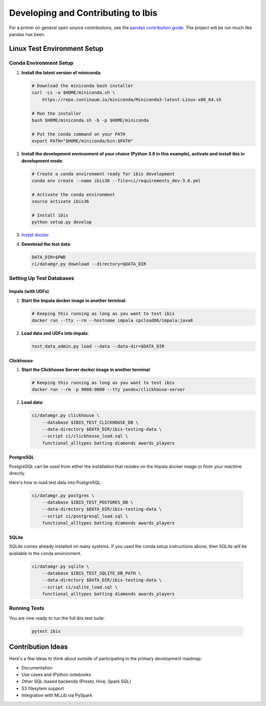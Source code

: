 .. _develop:

***********************************
Developing and Contributing to Ibis
***********************************

For a primer on general open source contributions, see the `pandas contribution
guide <http://pandas.pydata.org/pandas-docs/stable/contributing.html>`_. The
project will be run much like pandas has been.

Linux Test Environment Setup
============================

Conda Environment Setup
-----------------------

#. **Install the latest version of miniconda**:

   .. code:: sh

      # Download the miniconda bash installer
      curl -Ls -o $HOME/miniconda.sh \
          https://repo.continuum.io/miniconda/Miniconda3-latest-Linux-x86_64.sh

      # Run the installer
      bash $HOME/miniconda.sh -b -p $HOME/miniconda

      # Put the conda command on your PATH
      export PATH="$HOME/miniconda/bin:$PATH"

#. **Install the development environment of your choice (Python 3.6 in this
   example), activate and install ibis in development mode**:

   .. code:: sh

      # Create a conda environment ready for ibis development
      conda env create --name ibis36 --file=ci/requirements_dev-3.6.yml

      # Activate the conda environment
      source activate ibis36

      # Install ibis
      python setup.py develop

#. `Install docker <https://docs.docker.com/engine/installation/>`_
#. **Download the test data**:

   .. code:: sh

      DATA_DIR=$PWD
      ci/datamgr.py download --directory=$DATA_DIR

Setting Up Test Databases
-------------------------

Impala (with UDFs)
^^^^^^^^^^^^^^^^^^

#. **Start the Impala docker image in another terminal**:

   .. code:: sh

      # Keeping this running as long as you want to test ibis
      docker run --tty --rm --hostname impala cpcloud86/impala:java8

#. **Load data and UDFs into impala**:

   .. code:: sh

      test_data_admin.py load --data --data-dir=$DATA_DIR

Clickhouse
^^^^^^^^^^

#. **Start the Clickhouse Server docker image in another terminal**:

   .. code:: sh

      # Keeping this running as long as you want to test ibis
      docker run --rm -p 9000:9000 --tty yandex/clickhouse-server

#. **Load data**:

   .. code:: sh

      ci/datamgr.py clickhouse \
          --database $IBIS_TEST_CLICKHOUSE_DB \
          --data-directory $DATA_DIR/ibis-testing-data \
          --script ci/clickhouse_load.sql \
          functional_alltypes batting diamonds awards_players

PostgreSQL
^^^^^^^^^^

PostgreSQL can be used from either the installation that resides on the Impala
docker image or from your machine directly.

Here's how to load test data into PostgreSQL:

   .. code:: sh

      ci/datamgr.py postgres \
          --database $IBIS_TEST_POSTGRES_DB \
          --data-directory $DATA_DIR/ibis-testing-data \
          --script ci/postgresql_load.sql \
          functional_alltypes batting diamonds awards_players

SQLite
^^^^^^

SQLite comes already installed on many systems. If you used the conda setup
instructions above, then SQLite will be available in the conda environment.

   .. code:: sh

      ci/datamgr.py sqlite \
          --database $IBIS_TEST_SQLITE_DB_PATH \
          --data-directory $DATA_DIR/ibis-testing-data \
          --script ci/sqlite_load.sql \
          functional_alltypes batting diamonds awards_players


Running Tests
-------------

You are now ready to run the full ibis test suite:

   .. code:: sh

      pytest ibis

Contribution Ideas
==================

Here's a few ideas to think about outside of participating in the primary
development roadmap:

* Documentation
* Use cases and IPython notebooks
* Other SQL-based backends (Presto, Hive, Spark SQL)
* S3 filesytem support
* Integration with MLLib via PySpark
